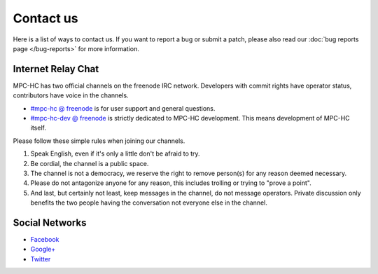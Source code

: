.. title:: Contact us

Contact us
==========

Here is a list of ways to contact us. If you want to report a bug or submit a
patch, please also read our :doc:`bug reports page </bug-reports>` for more
information.


Internet Relay Chat
-------------------

MPC-HC has two official channels on the freenode IRC network. Developers with
commit rights have operator status, contributors have voice in the channels.

* `#mpc-hc @ freenode <irc://irc.freenode.net/mpc-hc/>`_ is for user support and general questions.
* `#mpc-hc-dev @ freenode <irc://irc.freenode.net/mpc-hc-dev/>`_ is strictly
  dedicated to MPC-HC development. This means development of MPC-HC itself.

Please follow these simple rules when joining our channels.

#. Speak English, even if it's only a little don't be afraid to try.
#. Be cordial, the channel is a public space.
#. The channel is not a democracy, we reserve the right to remove person(s) for
   any reason deemed necessary.
#. Please do not antagonize anyone for any reason, this includes trolling or
   trying to "prove a point".
#. And last, but certainly not least, keep messages in the channel, do not
   message operators. Private discussion only benefits the two people having
   the conversation not everyone else in the channel.



Social Networks
---------------

* `Facebook <https://www.facebook.com/MediaPlayerClassicHomeCinema>`_
* `Google+ <https://plus.google.com/u/0/109957971189557916726>`_
* `Twitter <https://twitter.com/mpc_hc/>`_
